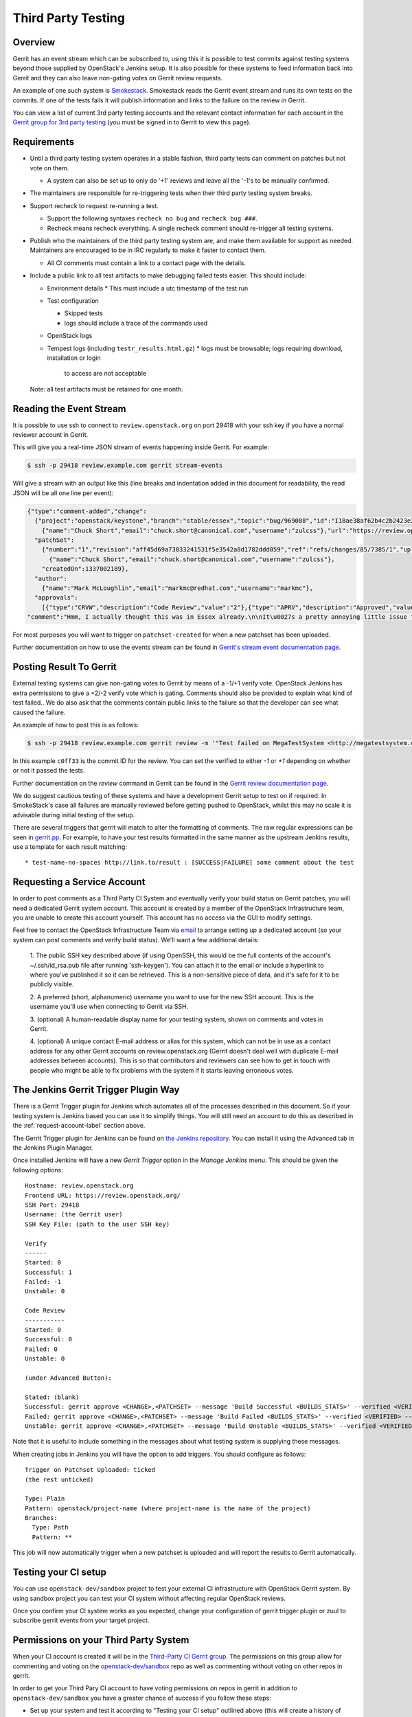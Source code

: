 Third Party Testing
===================

Overview
--------

Gerrit has an event stream which can be subscribed to, using this it is possible
to test commits against testing systems beyond those supplied by OpenStack's
Jenkins setup.  It is also possible for these systems to feed information back
into Gerrit and they can also leave non-gating votes on Gerrit review requests.

An example of one such system is `Smokestack <https://smokestack.openstack.org/>`_.
Smokestack reads the Gerrit event stream and runs its own tests on the commits.
If one of the tests fails it will publish information and links to the failure
on the review in Gerrit.

You can view a list of current 3rd party testing accounts and the relevant
contact information for each account in the `Gerrit group for 3rd party
testing <https://review.openstack.org/#/admin/groups/270,members>`_ (you must
be signed in to Gerrit to view this page).

Requirements
------------

* Until a third party testing system operates in a stable fashion, third
  party tests can comment on patches but not vote on them.

  * A system can also be set up to only do '+1' reviews and leave all the
    '-1's to be manually confirmed.
* The maintainers are responsible for re-triggering tests when their third
  party testing system breaks.
* Support recheck to request re-running a test.

  * Support the following syntaxes ``recheck no bug`` and ``recheck bug ###``.
  * Recheck means recheck everything. A single recheck comment should
    re-trigger all testing systems.
* Publish who the maintainers of the third party testing system are, and make
  them available for support as needed. Maintainers are encouraged to be
  in IRC regularly to make it faster to contact them.

  * All CI comments must contain a link to a contact page with the details.
* Include a public link to all test artifacts to make debugging failed tests
  easier. This should include:

  * Environment details
    * This must include a utc timestamp of the test run
  * Test configuration

    * Skipped tests
    * logs should include a trace of the commands used
  * OpenStack logs
  * Tempest logs (including ``testr_results.html.gz``)
    * logs must be browsable; logs requiring download, installation or login
      to access are not acceptable

  Note: all test artifacts must be retained for one month.

Reading the Event Stream
------------------------

It is possible to use ssh to connect to ``review.openstack.org`` on port 29418
with your ssh key if you have a normal reviewer account in Gerrit.

This will give you a real-time JSON stream of events happening inside Gerrit.
For example:

.. code-block:: bash

   $ ssh -p 29418 review.example.com gerrit stream-events

Will give a stream with an output like this (line breaks and indentation added
in this document for readability, the read JSON will be all one line per event):

.. code-block:: javascript

   {"type":"comment-added","change":
     {"project":"openstack/keystone","branch":"stable/essex","topic":"bug/969088","id":"I18ae38af62b4c2b2423e20e436611fc30f844ae1","number":"7385","subject":"Make import_nova_auth only create roles which don\u0027t already exist","owner":
       {"name":"Chuck Short","email":"chuck.short@canonical.com","username":"zulcss"},"url":"https://review.openstack.org/7385"},
     "patchSet":
       {"number":"1","revision":"aff45d69a73033241531f5e3542a8d1782ddd859","ref":"refs/changes/85/7385/1","uploader":
         {"name":"Chuck Short","email":"chuck.short@canonical.com","username":"zulcss"},
       "createdOn":1337002189},
     "author":
       {"name":"Mark McLoughlin","email":"markmc@redhat.com","username":"markmc"},
     "approvals":
       [{"type":"CRVW","description":"Code Review","value":"2"},{"type":"APRV","description":"Approved","value":"0"}],
   "comment":"Hmm, I actually thought this was in Essex already.\n\nIt\u0027s a pretty annoying little issue for folks migrating for nova auth. Fix is small and pretty safe. Good choice for backporting"}

For most purposes you will want to trigger on ``patchset-created`` for when a
new patchset has been uploaded.

Further documentation on how to use the events stream can be found in `Gerrit's stream event documentation page <http://gerrit-documentation.googlecode.com/svn/Documentation/2.3/cmd-stream-events.html>`_.

Posting Result To Gerrit
------------------------

External testing systems can give non-gating votes to Gerrit by means of a -1/+1
verify vote.  OpenStack Jenkins has extra permissions to give a +2/-2 verify
vote which is gating.  Comments should also be provided to explain what kind of
test failed..  We do also ask that the comments contain public links to the
failure so that the developer can see what caused the failure.

An example of how to post this is as follows:

.. code-block:: bash

   $ ssh -p 29418 review.example.com gerrit review -m '"Test failed on MegaTestSystem <http://megatestsystem.org/tests/1234>"' --verified=-1 c0ff33

In this example ``c0ff33`` is the commit ID for the review.  You can set the
verified to either `-1` or `+1` depending on whether or not it passed the tests.

Further documentation on the `review` command in Gerrit can be found in the `Gerrit review documentation page <http://gerrit-documentation.googlecode.com/svn/Documentation/2.3/cmd-review.html>`_.

We do suggest cautious testing of these systems and have a development Gerrit
setup to test on if required.  In SmokeStack's case all failures are manually
reviewed before getting pushed to OpenStack, whilst this may no scale it is
advisable during initial testing of the setup.

There are several triggers that gerrit will match to alter the
formatting of comments.  The raw regular expressions can be seen in
`gerrit.pp <https://git.openstack.org/cgit/openstack-infra/config/tree/modules/openstack_project/manifests/gerrit.pp>`_.
For example, to have your test results formatted in the same manner as
the upstream Jenkins results, use a template for each result matching::

  * test-name-no-spaces http://link.to/result : [SUCCESS|FAILURE] some comment about the test

.. _request-account-label:

Requesting a Service Account
----------------------------

In order to post comments as a Third Party CI System and eventually verify
your build status on Gerrit patches, you will need a dedicated Gerrit
system account. This account is created by a member of the OpenStack
Infrastructure team, you are unable to create this account yourself. This
account has no access via the GUI to modify settings.

Feel free to contact the OpenStack Infrastructure Team via
`email <mailto:openstack-infra@lists.openstack.org>`_ to arrange setting up a
dedicated account (so your system can post comments and verify build status).
We'll want a few additional details:

  1. The public SSH key described above (if using OpenSSH, this would be the
  full contents of the account's ~/.ssh/id_rsa.pub file after running
  'ssh-keygen'). You can attach it to the email or include a hyperlink to
  where you've published it so it can be retrieved. This is a non-sensitive piece
  of data, and it's safe for it to be publicly visible.

  2. A preferred (short, alphanumeric) username you want to use for the new SSH
  account. This is the username you'll use when connecting to Gerrit via SSH.

  3. (optional) A human-readable display name for your testing system, shown on
  comments and votes in Gerrit.

  4. (optional) A unique contact E-mail address or alias for this system, which
  can not be in use as a contact address for any other Gerrit accounts on
  review.openstack.org (Gerrit doesn't deal well with duplicate E-mail
  addresses between accounts). This is so that contributors and reviewers can
  see how to get in touch with people who might be able to fix problems with
  the system if it starts leaving erroneous votes.

The Jenkins Gerrit Trigger Plugin Way
-------------------------------------

There is a Gerrit Trigger plugin for Jenkins which automates all of the
processes described in this document.  So if your testing system is Jenkins
based you can use it to simplify things.  You will still need an account to do
this as described in the :ref:`request-account-label` section above.

The Gerrit Trigger plugin for Jenkins can be found on
`the Jenkins repository <http://repo.jenkins-ci.org/repo/com/sonyericsson/hudson/plugins/gerrit/gerrit-trigger/>`_.
You can install it using the Advanced tab in the Jenkins Plugin Manager.

Once installed Jenkins will have a new `Gerrit Trigger` option in the `Manage
Jenkins` menu.  This should be given the following options::

  Hostname: review.openstack.org
  Frontend URL: https://review.openstack.org/
  SSH Port: 29418
  Username: (the Gerrit user)
  SSH Key File: (path to the user SSH key)

  Verify
  ------
  Started: 0
  Successful: 1
  Failed: -1
  Unstable: 0

  Code Review
  -----------
  Started: 0
  Successful: 0
  Failed: 0
  Unstable: 0

  (under Advanced Button):

  Stated: (blank)
  Successful: gerrit approve <CHANGE>,<PATCHSET> --message 'Build Successful <BUILDS_STATS>' --verified <VERIFIED> --code-review <CODE_REVIEW>
  Failed: gerrit approve <CHANGE>,<PATCHSET> --message 'Build Failed <BUILDS_STATS>' --verified <VERIFIED> --code-review <CODE_REVIEW>
  Unstable: gerrit approve <CHANGE>,<PATCHSET> --message 'Build Unstable <BUILDS_STATS>' --verified <VERIFIED> --code-review <CODE_REVIEW>

Note that it is useful to include something in the messages about what testing
system is supplying these messages.

When creating jobs in Jenkins you will have the option to add triggers.  You
should configure as follows::

  Trigger on Patchset Uploaded: ticked
  (the rest unticked)

  Type: Plain
  Pattern: openstack/project-name (where project-name is the name of the project)
  Branches:
    Type: Path
    Pattern: **

This job will now automatically trigger when a new patchset is uploaded and will
report the results to Gerrit automatically.

Testing your CI setup
---------------------

You can use ``openstack-dev/sandbox`` project to test your external CI
infrastructure with OpenStack Gerrit system. By using sandbox project you
can test your CI system without affecting regular OpenStack reviews.

Once you confirm your CI system works as you expected, change your
configuration of gerrit trigger plugin or zuul to subscribe gerrit events
from your target project.

Permissions on your Third Party System
--------------------------------------

When your CI account is created it will be in the `Third-Party CI Gerrit
group <https://review.openstack.org/#/admin/groups/270,members>`_.
The permissions on this group allow for commenting and voting on the
`openstack-dev/sandbox <https://git.openstack.org/cgit/openstack-dev/sandbox/>`_
repo as well as commenting without voting on other repos in gerrit.

In order to get your Third Pary CI account to have voting permissions on
repos in gerrit in addition to ``openstack-dev/sandbox`` you have a greater
chance of success if you follow these steps:

* Set up your system and test it according to "Testing your CI setup" outlined
  above (this will create a history of activity associated with your account
  which will be evaluated when you apply for voting permissions).

* Post comments, that adhere to the "Requirements" listed above, that demonstrate
  the format for your system communication to the repos you want your system to test.

* Once your Third Party Account has a history on gerrit so that others can evaluate
  your format for comments, and the stability of your voting pattern (in the sandbox repo):

  * send an email to the openstack-dev mailing list nominating your system for voting
    permissions
      * openstack-dev@lists.openstack.org
      * use tags [Infra][Nova] for the Nova program, please replace [Nova] with [Program],
        where [Program] is the name of the program your CI account will test
  * present your account history
  * address any questions and concerns with your system

* If the members of the program you want voting permissions from agree your system should be
  able to vote, the ptl or a core-reviewer from the program communicates this decision to the
  OpenStack Infrastructure team who will move your Third Party CI System to the `Voting
  Third-Party CI Gerrit group <https://review.openstack.org/#/admin/groups/91,members>`_.
